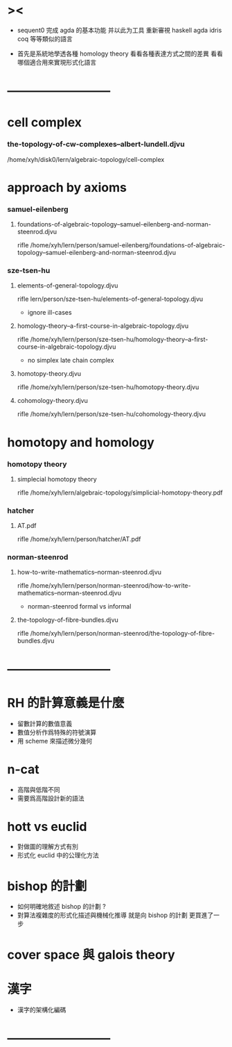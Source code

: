 * ><

  - sequent0 完成 agda 的基本功能
    并以此为工具 重新審視 haskell agda idris coq 等等類似的語言

  - 首先是系統地學透各種 homology theory
    看看各種表達方式之間的差異
    看看哪個適合用來實現形式化語言

* --------------------------
* cell complex

*** the-topology-of-cw-complexes--albert-lundell.djvu

    /home/xyh/disk0/lern/algebraic-topology/cell-complex

* approach by axioms

*** samuel-eilenberg

***** foundations-of-algebraic-topology--samuel-eilenberg-and-norman-steenrod.djvu

      rifle /home/xyh/lern/person/samuel-eilenberg/foundations-of-algebraic-topology--samuel-eilenberg-and-norman-steenrod.djvu

*** sze-tsen-hu

***** elements-of-general-topology.djvu

      rifle lern/person/sze-tsen-hu/elements-of-general-topology.djvu

      - ignore ill-cases

***** homology-theory--a-first-course-in-algebraic-topology.djvu

      rifle /home/xyh/lern/person/sze-tsen-hu/homology-theory--a-first-course-in-algebraic-topology.djvu

      - no simplex
        late chain complex

***** homotopy-theory.djvu

      rifle /home/xyh/lern/person/sze-tsen-hu/homotopy-theory.djvu

***** cohomology-theory.djvu

      rifle /home/xyh/lern/person/sze-tsen-hu/cohomology-theory.djvu

* homotopy and homology

*** homotopy theory

***** simplecial homotopy theory

      rifle /home/xyh/lern/algebraic-topology/simplicial-homotopy-theory.pdf

*** hatcher

***** AT.pdf

      rifle /home/xyh/lern/person/hatcher/AT.pdf

*** norman-steenrod

***** how-to-write-mathematics--norman-steenrod.djvu

      rifle /home/xyh/lern/person/norman-steenrod/how-to-write-mathematics--norman-steenrod.djvu

      - norman-steenrod
        formal vs informal

***** the-topology-of-fibre-bundles.djvu

      rifle /home/xyh/lern/person/norman-steenrod/the-topology-of-fibre-bundles.djvu

* --------------------------
* RH 的計算意義是什麼

  - 留數計算的數值意義
  - 數值分析作爲特殊的符號演算
  - 用 scheme 來描述微分幾何

* n-cat

  - 高階與低階不同
  - 需要爲高階設計新的語法

* hott vs euclid

  - 對做圖的理解方式有別
  - 形式化 euclid 中的公理化方法

* bishop 的計劃

  - 如何明確地敘述 bishop 的計劃 ?
  - 對算法複雜度的形式化描述與機械化推導
    就是向 bishop 的計劃 更買進了一步

* cover space 與 galois theory

* 漢字

  - 漢字的架構化編碼

* --------------------------
